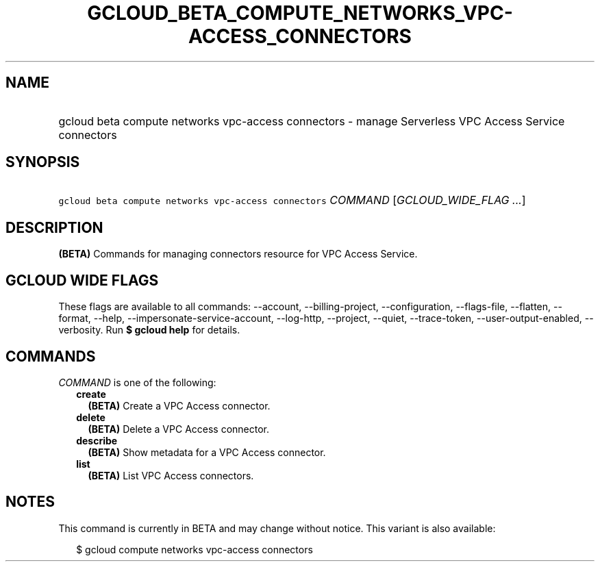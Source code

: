 
.TH "GCLOUD_BETA_COMPUTE_NETWORKS_VPC\-ACCESS_CONNECTORS" 1



.SH "NAME"
.HP
gcloud beta compute networks vpc\-access connectors \- manage Serverless VPC Access Service connectors



.SH "SYNOPSIS"
.HP
\f5gcloud beta compute networks vpc\-access connectors\fR \fICOMMAND\fR [\fIGCLOUD_WIDE_FLAG\ ...\fR]



.SH "DESCRIPTION"

\fB(BETA)\fR Commands for managing connectors resource for VPC Access Service.



.SH "GCLOUD WIDE FLAGS"

These flags are available to all commands: \-\-account, \-\-billing\-project,
\-\-configuration, \-\-flags\-file, \-\-flatten, \-\-format, \-\-help,
\-\-impersonate\-service\-account, \-\-log\-http, \-\-project, \-\-quiet,
\-\-trace\-token, \-\-user\-output\-enabled, \-\-verbosity. Run \fB$ gcloud
help\fR for details.



.SH "COMMANDS"

\f5\fICOMMAND\fR\fR is one of the following:

.RS 2m
.TP 2m
\fBcreate\fR
\fB(BETA)\fR Create a VPC Access connector.

.TP 2m
\fBdelete\fR
\fB(BETA)\fR Delete a VPC Access connector.

.TP 2m
\fBdescribe\fR
\fB(BETA)\fR Show metadata for a VPC Access connector.

.TP 2m
\fBlist\fR
\fB(BETA)\fR List VPC Access connectors.


.RE
.sp

.SH "NOTES"

This command is currently in BETA and may change without notice. This variant is
also available:

.RS 2m
$ gcloud compute networks vpc\-access connectors
.RE

